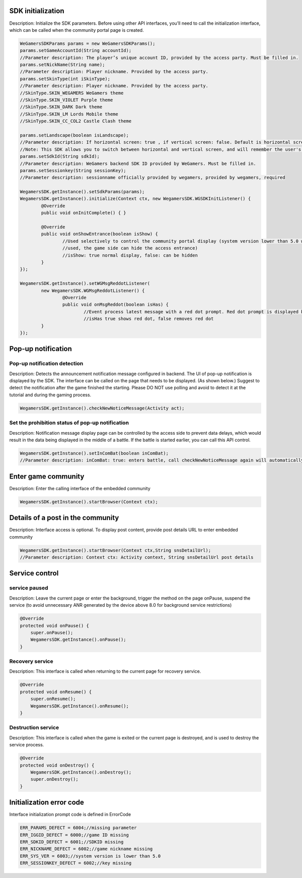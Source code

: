 ﻿.. _topics-API:

================
SDK initialization
================

Description: Initialize the SDK parameters. Before using other API interfaces, you’ll need to call the initialization interface, which can be called when the community portal page is created.

.. code-block:: c

	WeGamersSDKParams params = new WeGamersSDKParams();
	params.setGameAccountId(String accountId);           
	//Parameter description: The player’s unique account ID, provided by the access party. Must be filled in.
	params.setNickName(String name);              
	//Parameter description: Player nickname. Provided by the access party.
	params.setSkinType(int iSkinType);                
	//Parameter description: Player nickname. Provided by the access party.         
	//SkinType.SKIN_WEGAMERS WeGamers theme         
	//SkinType.SKIN_VIOLET Purple theme            
	//SkinType.SKIN_DARK Dark theme               
	//SkinType.SKIN_LM Lords Mobile theme           
	//SkinType.SKIN_CC_COL2 Castle Clash theme          

	params.setLandscape(boolean isLandscape);
	//Parameter description: If horizontal screen: true , if vertical screen: false. Default is horizontal screen.
	//Note: This SDK allows you to switch between horizontal and vertical screen, and will remember the user's last operation. If setLandscape is consistent with the first value of the visit, // the screen orientation will be what was the user's last operation.
	params.setSdkId(String sdkId);
	//Parameter description: WeGamers backend SDK ID provided by WeGamers. Must be filled in.
	params.setSessionkey(String sessionKey);
	//Parameter description: sessionname officially provided by wegamers, provided by wegamers, required

	WegamersSDK.getInstance().setSdkParams(params);
	WegamersSDK.getInstance().initialize(Context ctx, new WegamersSDK.WGSDKInitListener() {
		@Override
		public void onInitComplete() { }	 
		
		@Override
		public void onShowEntrance(boolean isShow) {
			//Used selectively to control the community portal display (system version lower than 5.0 will have a generic prompt that cannot be 
			//used, the game side can hide the access entrance)
			//isShow: true normal display, false: can be hidden
		}
	});

	WegamersSDK.getInstance().setWGMsgReddotListener(
		new WegamersSDK.WGMsgReddotListener() {
			@Override
			public void onMsgReddot(boolean isHas) {
				//Event process latest message with a red dot prompt. Red dot prompt is displayed by the access side.
				//isHas true shows red dot, false removes red dot
		}
	});


================
Pop-up notification
================

Pop-up notification detection
=========================

Description: Detects the announcement notification message configured in backend. The UI of pop-up notification is displayed by the SDK. The interface can be called on the page that needs to be displayed. (As shown below.) Suggest to detect the notification after the game finished the starting. Please DO NOT use polling and avoid to detect it at the tutorial and during the gaming process.

.. code-block:: c

	WegamersSDK.getInstance().checkNewNoticeMessage(Activity act);
	
.. image::  ../images_and/image_notice.png


Set the prohibition status of pop-up notification
=========================

Description: Notification message display page can be controlled by the access side to prevent data delays, which would result in the data being displayed in the middle of a battle. If the battle is started earlier, you can call this API control.

.. code-block:: c

	WegamersSDK.getInstance().setInComBat(boolean inComBat);
	//Parameter description: inComBat: true: enters battle, call checkNewNoticeMessage again will automatically set it to false.

================
Enter game community
================

Description: Enter the calling interface of the embedded community

.. code-block:: c

	WegamersSDK.getInstance().startBrowser(Context ctx);

================
Details of a post in the community
================

Description: Interface access is optional. To display post content, provide post details URL to enter embedded community

.. code-block:: c

	WegamersSDK.getInstance().startBrowser(Context ctx,String snsDetailUrl);
	//Parameter description: Context ctx: Activity context, String snsDetailUrl post details

================
Service control
================

service paused
=========================

Description: Leave the current page or enter the background, trigger the method on the page onPause, suspend the service (to avoid unnecessary ANR generated by the device above 8.0 for background service restrictions)

.. code-block:: c


    @Override
    protected void onPause() {
        super.onPause();
        WegamersSDK.getInstance().onPause();
    }


Recovery service
=========================

Description: This interface is called when returning to the current page for recovery service.

.. code-block:: c

	
    @Override
    protected void onResume() {
        super.onResume();
        WegamersSDK.getInstance().onResume();
    }


Destruction service
=========================

Description: This interface is called when the game is exited or the current page is destroyed, and is used to destroy the service process.

.. code-block:: c

	
    @Override
    protected void onDestroy() {
        WegamersSDK.getInstance().onDestroy();
        super.onDestroy();
    }


================
Initialization error code
================

Interface initialization prompt code is defined in ErrorCode

.. code-block:: c

	ERR_PARAMS_DEFECT = 6004;//missing parameter
	ERR_IGGID_DEFECT = 6000;//game ID missing
	ERR_SDKID_DEFECT = 6001;//SDKID missing
	ERR_NICKNAME_DEFECT = 6002;//game nickname missing
	ERR_SYS_VER = 6003;//system version is lower than 5.0
	ERR_SESSIONKEY_DEFECT = 6002;//key missing